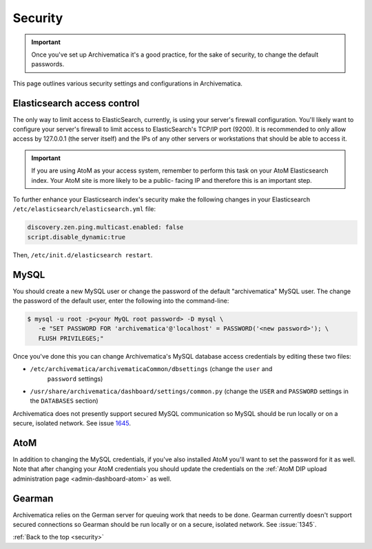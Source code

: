 .. _security:

========
Security
========

.. important::

  Once you've set up Archivematica it's a good practice, for the sake of security,
  to change the default passwords.

This page outlines various security settings and configurations in Archivematica.

.. _elasticsearch-security:

Elasticsearch access control
----------------------------

The only way to limit access to ElasticSearch, currently, is using your
server's firewall configuration. You'll likely want to configure your server's
firewall to limit access to ElasticSearch's TCP/IP port (9200). It is
recommended to only allow access by 127.0.0.1 (the server itself) and the IPs
of any other servers or workstations that should be able to access it.

.. important::

   If you are using AtoM as your access system, remember to perform this task on
   your AtoM Elasticsearch index. Your AtoM site is more likely to be a public-
   facing IP and therefore this is an important step.

To further enhance your Elasticsearch index's security make the following changes
in your Elasticsearch ``/etc/elasticsearch/elasticsearch.yml`` file:

.. code:: bash

   discovery.zen.ping.multicast.enabled: false
   script.disable_dynamic:true

Then, ``/etc/init.d/elasticsearch restart``.

.. _mysql-security:

MySQL
-----

You should create a new MySQL user or change the password of the default
"archivematica" MySQL user. The change the password of the default user, enter
the following into the command-line:

.. code:: bash

   $ mysql -u root -p<your MyQL root password> -D mysql \
      -e "SET PASSWORD FOR 'archivematica'@'localhost' = PASSWORD('<new password>'); \
      FLUSH PRIVILEGES;"

Once you've done this you can change Archivematica's MySQL database access
credentials by editing these two files:

* ``/etc/archivematica/archivematicaCommon/dbsettings`` (change the ``user`` and
   ``password`` settings)

*  ``/usr/share/archivematica/dashboard/settings/common.py`` (change the ``USER``
   and ``PASSWORD`` settings in the ``DATABASES`` section)

Archivematica does not presently support secured MySQL communication so MySQL
should be run locally or on a secure, isolated network. See issue
`1645 <https://projects.artefactual.com/issues/1645>`_.

.. _atom-security:

AtoM
----

In addition to changing the MySQL credentials, if you've also installed AtoM
you'll want to set the password for it as well. Note that after changing your
AtoM credentials you should update the credentials on the
:ref:`AtoM DIP upload administration page <admin-dashboard-atom>` as well.

.. _gearman-security:

Gearman
-------

Archivematica relies on the German server for queuing work that needs to be
done. Gearman currently doesn't support secured connections so Gearman should
be run locally or on a secure, isolated network. See :issue:`1345`.

:ref:`Back to the top <security>`
